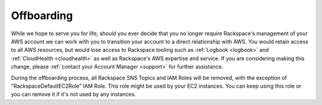 .. _offboarding:

===========
Offboarding
===========

While we hope to serve you for life, should you ever decide that you no
longer require Rackspace's management of your AWS account we can work
with you to transition your account to a direct relationship with AWS.
You would retain access to all AWS resources, but would lose access
to Rackspace tooling such as :ref:`Logbook <logbook>` and
:ref:`CloudHealth <cloudhealth>` as well as Rackspace's AWS expertise and
service. If you are considering making this change, please
:ref:`contact your Account Manager <support>` for further assistance.

During the offboarding process, all Rackspace SNS Topics and IAM Roles
will be removed, with the exception of "RackspaceDefaultEC2Role" IAM Role.
This role might be used by your EC2 instances. You can keep using this
role or you can remove it if it's not used by any instances.
